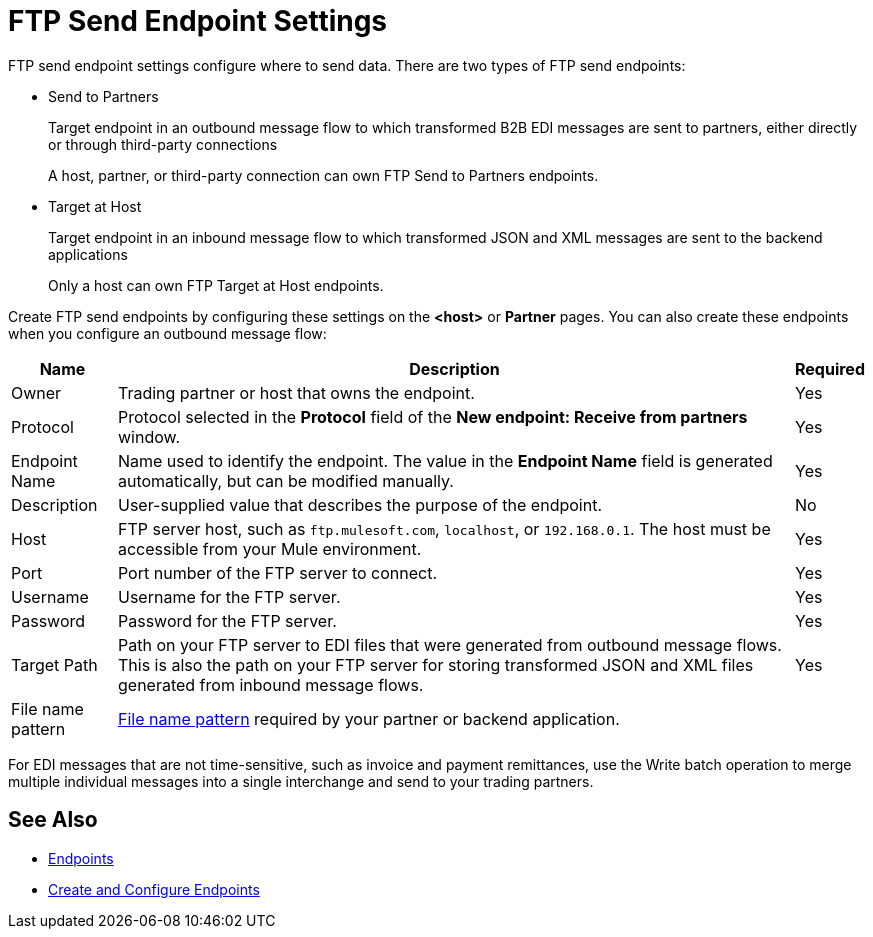 = FTP Send Endpoint Settings

FTP send endpoint settings configure where to send data. There are two types of FTP send endpoints:

* Send to Partners
+
Target endpoint in an outbound message flow to which transformed B2B EDI messages are sent to partners, either directly or through third-party connections
+
A host, partner, or third-party connection can own FTP Send to Partners endpoints.

* Target at Host
+
Target endpoint in an inbound message flow to which transformed JSON and XML messages are sent to the backend applications
+
Only a host can own FTP Target at Host endpoints.

Create FTP send endpoints by configuring these settings on the *<host>* or *Partner* pages. You can also create these endpoints when you configure an outbound message flow:

[%header%autowidth.spread]
|===
|Name |Description | Required

| Owner
| Trading partner or host that owns the endpoint.
| Yes

| Protocol
| Protocol selected in the *Protocol* field of the *New endpoint: Receive from partners* window.
| Yes

|Endpoint Name
| Name used to identify the endpoint. The value in the *Endpoint Name* field is generated automatically, but can be modified manually.
| Yes

|Description
|User-supplied value that describes the purpose of the endpoint.
| No

|Host
| FTP server host, such as `ftp.mulesoft.com`, `localhost`, or `192.168.0.1`. The host must be accessible from your Mule environment.
|Yes

|Port
|Port number of the FTP server to connect.
|Yes

|Username
|Username for the FTP server.
|Yes

|Password
|Password for the FTP server.
|Yes

|Target Path
|Path on your FTP server to EDI files that were generated from outbound message flows. This is also the path on your FTP server for storing transformed JSON and XML files generated from inbound message flows.
|Yes

|File name pattern
|xref:file-name-pattern.adoc[File name pattern] required by your partner or backend application.
|
|===

For EDI messages that are not time-sensitive, such as invoice and payment remittances, use the Write batch operation to merge multiple individual messages into a single interchange and send to your trading partners.

== See Also

* xref:endpoints.adoc[Endpoints]
* xref:create-endpoint.adoc[Create and Configure Endpoints]
